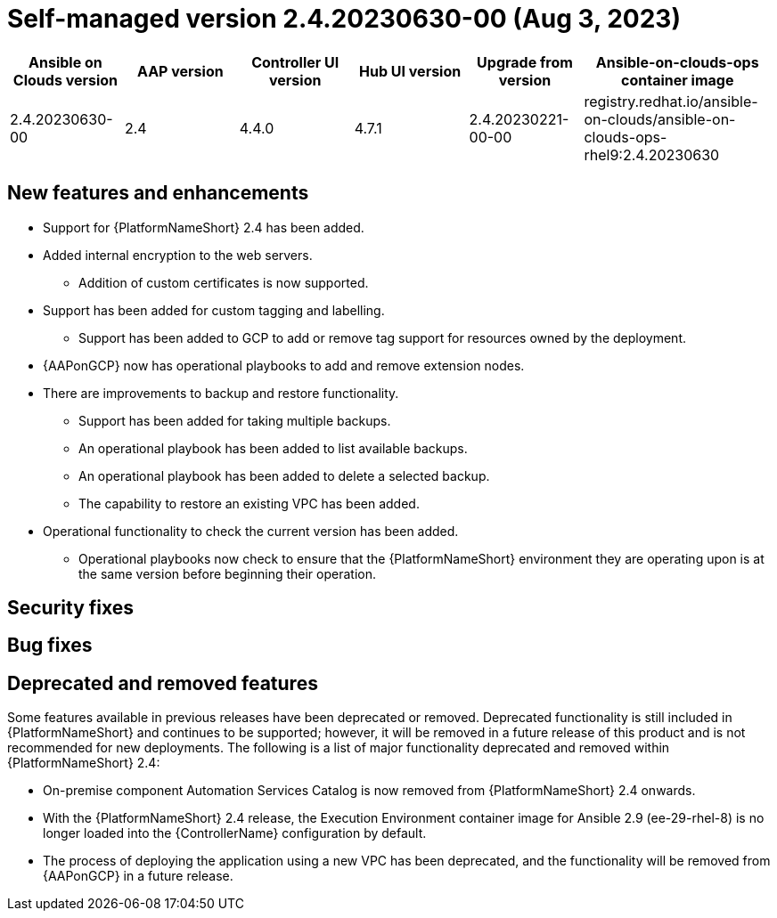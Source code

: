 :_mod-docs-content-type: REFERENCE

[id="gcp-release-notes-2-4-20230630-00_{context}"]

= Self-managed version 2.4.20230630-00 (Aug 3, 2023)

[cols="15%,15%,15%,15%,15%,25%",options="header"]
|====
| Ansible on Clouds version | AAP version | Controller UI version | Hub UI version | Upgrade from version | Ansible-on-clouds-ops container image
| 2.4.20230630-00 | 2.4 | 4.4.0 | 4.7.1 | 2.4.20230221-00-00 | registry.redhat.io/ansible-on-clouds/ansible-on-clouds-ops-rhel9:2.4.20230630
|====

[discrete]
== New features and enhancements

* Support for {PlatformNameShort} 2.4 has been added.
* Added internal encryption to the web servers.
** Addition of custom certificates is now supported.
* Support has been added for custom tagging and labelling.
** Support has been added to GCP to add or remove tag support for resources owned by the deployment.
* {AAPonGCP} now has operational playbooks to add and remove extension nodes.
* There are improvements to backup and restore functionality.
** Support has been added for taking multiple backups.
** An operational playbook has been added to list available backups.
** An operational playbook has been added to delete a selected backup.
** The capability to restore an existing VPC has been added.
* Operational functionality to check the current version has been added.
** Operational playbooks now check to ensure that the {PlatformNameShort} environment they are operating upon is at the same version before beginning their operation.

[discrete]
== Security fixes

[discrete]
== Bug fixes

[discrete]
== Deprecated and removed features

Some features available in previous releases have been deprecated or removed. Deprecated functionality is still included in {PlatformNameShort} and continues to be supported; however, it will be removed in a future release of this product and is not recommended for new deployments.
The following is a list of major functionality deprecated and removed within {PlatformNameShort} 2.4:

* On-premise component Automation Services Catalog is now removed from {PlatformNameShort} 2.4 onwards.
* With the {PlatformNameShort} 2.4 release, the Execution Environment container image for Ansible 2.9 (ee-29-rhel-8) is no longer loaded into the {ControllerName} configuration by default.
* The process of deploying the application using a new VPC has been deprecated, and the functionality will be removed from {AAPonGCP} in a future release.
